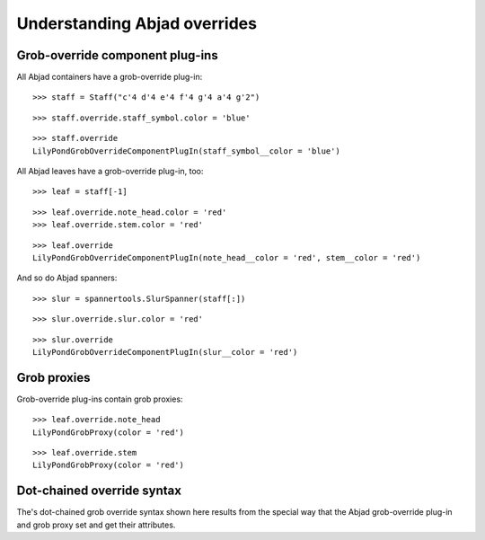 Understanding Abjad overrides
=============================

Grob-override component plug-ins
--------------------------------

All Abjad containers have a grob-override plug-in:

::

	>>> staff = Staff("c'4 d'4 e'4 f'4 g'4 a'4 g'2")


::

	>>> staff.override.staff_symbol.color = 'blue'


::

	>>> staff.override
	LilyPondGrobOverrideComponentPlugIn(staff_symbol__color = 'blue')


All Abjad leaves have a grob-override plug-in, too:

::

	>>> leaf = staff[-1]


::

	>>> leaf.override.note_head.color = 'red'
	>>> leaf.override.stem.color = 'red'


::

	>>> leaf.override
	LilyPondGrobOverrideComponentPlugIn(note_head__color = 'red', stem__color = 'red')


And so do Abjad spanners:

::

	>>> slur = spannertools.SlurSpanner(staff[:])


::

	>>> slur.override.slur.color = 'red'


::

	>>> slur.override
	LilyPondGrobOverrideComponentPlugIn(slur__color = 'red')


Grob proxies
------------

Grob-override plug-ins contain grob proxies:

::

	>>> leaf.override.note_head
	LilyPondGrobProxy(color = 'red')


::

	>>> leaf.override.stem
	LilyPondGrobProxy(color = 'red')


Dot-chained override syntax
---------------------------

The's dot-chained grob override syntax shown here results from the special way
that the Abjad grob-override plug-in and grob proxy set and get their attributes.
